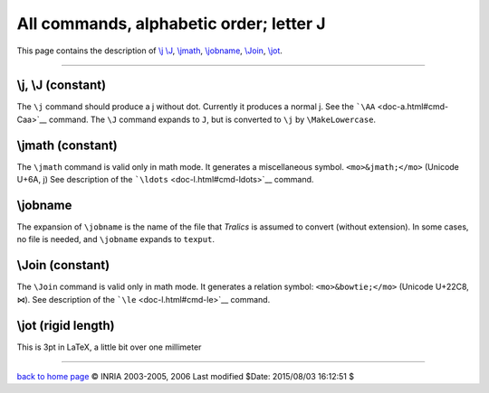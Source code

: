 All commands, alphabetic order; letter J
========================================

This page contains the description of `\\j \\J <#cmd-j>`__,
`\\jmath <#cmd-jmath>`__, `\\jobname <#cmd-jobname>`__,
`\\Join <#cmd-Join>`__, `\\jot <#cmd-jot>`__.

--------------

.. _cmd-j:

\\j, \\J (constant)
-------------------

The ``\j`` command should produce a j without dot. Currently it produces
a normal j. See the ```\AA`` <doc-a.html#cmd-Caa>`__ command. The ``\J``
command expands to ``J``, but is converted to ``\j`` by
``\MakeLowercase``.

.. _cmd-jmath:

\\jmath (constant)
------------------

The ``\jmath`` command is valid only in math mode. It generates a
miscellaneous symbol. ``<mo>&jmath;</mo>`` (Unicode U+6A, j) See
description of the ```\ldots`` <doc-l.html#cmd-ldots>`__ command.

.. _cmd-jobname:

\\jobname
---------

The expansion of ``\jobname`` is the name of the file that *Tralics* is
assumed to convert (without extension). In some cases, no file is
needed, and ``\jobname`` expands to ``texput``.

.. _cmd-Join:

\\Join (constant)
-----------------

The ``\Join`` command is valid only in math mode. It generates a
relation symbol: ``<mo>&bowtie;</mo>`` (Unicode U+22C8, ⋈). See
description of the ```\le`` <doc-l.html#cmd-le>`__ command.

.. _cmd-jot:

\\jot (rigid length)
--------------------

This is 3pt in LaTeX, a little bit over one millimeter

--------------

|Valid XHTML 1.0 Strict| `back to home page <index.html>`__ © INRIA
2003-2005, 2006 Last modified $Date: 2015/08/03 16:12:51 $

.. |Valid XHTML 1.0 Strict| image:: http://www.w3.org/Icons/valid-xhtml10
   :width: 88px
   :height: 31px
   :target: http://validator.w3.org/check?uri=referer
